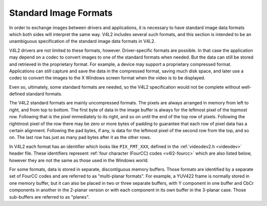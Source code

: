 
======================
Standard Image Formats
======================

In order to exchange images between drivers and applications, it is necessary to have standard image data formats which both sides will interpret the same way. V4L2 includes
several such formats, and this section is intended to be an unambiguous specification of the standard image data formats in V4L2.

V4L2 drivers are not limited to these formats, however. Driver-specific formats are possible. In that case the application may depend on a codec to convert images to one of the
standard formats when needed. But the data can still be stored and retrieved in the proprietary format. For example, a device may support a proprietary compressed format.
Applications can still capture and save the data in the compressed format, saving much disk space, and later use a codec to convert the images to the X Windows screen format when
the video is to be displayed.

Even so, ultimately, some standard formats are needed, so the V4L2 specification would not be complete without well-defined standard formats.

The V4L2 standard formats are mainly uncompressed formats. The pixels are always arranged in memory from left to right, and from top to bottom. The first byte of data in the image
buffer is always for the leftmost pixel of the topmost row. Following that is the pixel immediately to its right, and so on until the end of the top row of pixels. Following the
rightmost pixel of the row there may be zero or more bytes of padding to guarantee that each row of pixel data has a certain alignment. Following the pad bytes, if any, is data for
the leftmost pixel of the second row from the top, and so on. The last row has just as many pad bytes after it as the other rows.

In V4L2 each format has an identifier which looks like ``PIX_FMT_XXX``, defined in the :ref:`videodev2.h <videodev>` header file. These identifiers represent
:ref:`four character (FourCC) codes <v4l2-fourcc>` which are also listed below, however they are not the same as those used in the Windows world.

For some formats, data is stored in separate, discontiguous memory buffers. Those formats are identified by a separate set of FourCC codes and are referred to as "multi-planar
formats". For example, a YUV422 frame is normally stored in one memory buffer, but it can also be placed in two or three separate buffers, with Y component in one buffer and CbCr
components in another in the 2-planar version or with each component in its own buffer in the 3-planar case. Those sub-buffers are referred to as "planes".
